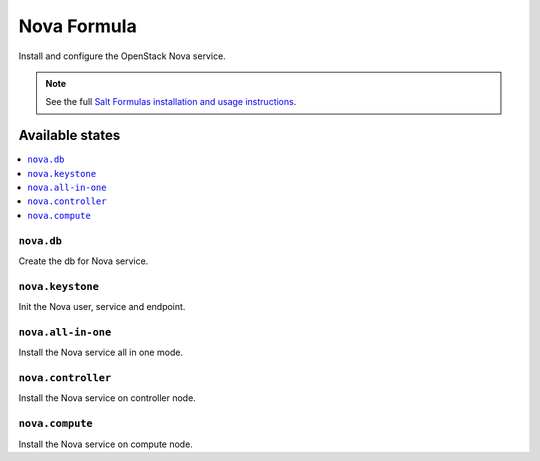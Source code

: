 ============
Nova Formula
============

Install and configure the OpenStack Nova service.

.. note::
    See the full `Salt Formulas installation and usage instructions
    <http://docs.saltstack.com/en/latest/topics/development/conventions/formulas.html>`_.

Available states
================

.. contents::
    :local:

``nova.db``
-----------

Create the db for Nova service.

``nova.keystone``
-----------------

Init the Nova user, service and endpoint.

``nova.all-in-one``
-------------------

Install the Nova service all in one mode.

``nova.controller``
-------------------

Install the Nova service on controller node.

``nova.compute``
----------------

Install the Nova service on compute node.
